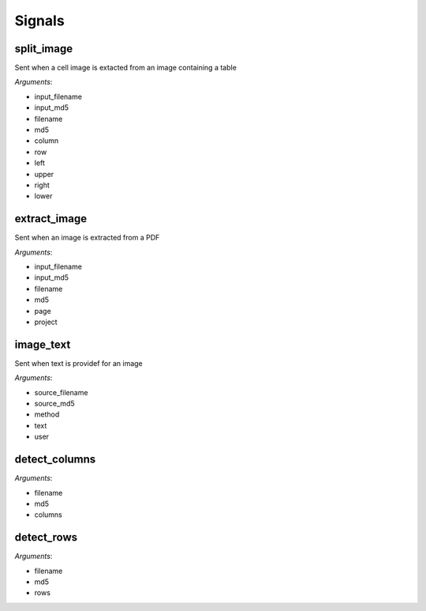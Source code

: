 =======
Signals
=======

split_image
===========

Sent when a cell image is extacted from an image containing a table

*Arguments*:

* input_filename
* input_md5
* filename
* md5
* column
* row
* left
* upper
* right
* lower

extract_image
=============

Sent when an image is extracted from a PDF

*Arguments*:

* input_filename
* input_md5
* filename
* md5
* page
* project

image_text
==========

Sent when text is providef for an image

*Arguments*:

* source_filename
* source_md5
* method
* text
* user

detect_columns
==============

*Arguments*:

* filename
* md5
* columns

detect_rows
==============

*Arguments*:

* filename
* md5
* rows
